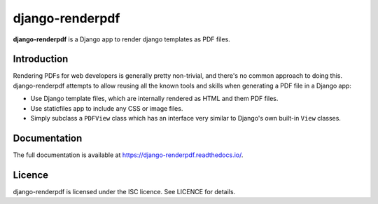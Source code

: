django-renderpdf
================

.. image:: https://github.com/WhyNotHugo/django-renderpdf/workflows/Tests/badge.svg
  :target: https://github.com/WhyNotHugo/django-renderpdf/actions/workflows/tests.yml
  :alt: Actions Status

.. image:: https://codecov.io/gh/WhyNotHugo/django-renderpdf/branch/main/graph/badge.svg
  :target: https://codecov.io/gh/WhyNotHugo/django-renderpdf
  :alt: Codecov coverage report

.. image:: https://img.shields.io/pypi/v/django-renderpdf.svg
  :target: https://pypi.python.org/pypi/django-renderpdf
  :alt: Version on PyPI

.. image:: https://img.shields.io/pypi/pyversions/django-renderpdf.svg
  :target: https://pypi.org/project/django-renderpdf/
  :alt: Python versions

.. image:: https://img.shields.io/pypi/l/django-renderpdf.svg
  :target: https://github.com/WhyNotHugo/django-renderpdf/blob/main/LICENCE
  :alt: Licence

**django-renderpdf** is a Django app to render django templates as PDF files.

Introduction
------------

Rendering PDFs for web developers is generally pretty non-trivial, and there's
no common approach to doing this. django-renderpdf attempts to allow reusing
all the known tools and skills when generating a PDF file in a Django app:

* Use Django template files, which are internally rendered as HTML and them PDF
  files.
* Use staticfiles app to include any CSS or image files.
* Simply subclass a ``PDFView`` class which has an interface very similar to
  Django's own built-in ``View`` classes.

Documentation
-------------

The full documentation is available at https://django-renderpdf.readthedocs.io/.

Licence
-------

django-renderpdf is licensed under the ISC licence. See LICENCE for details.
